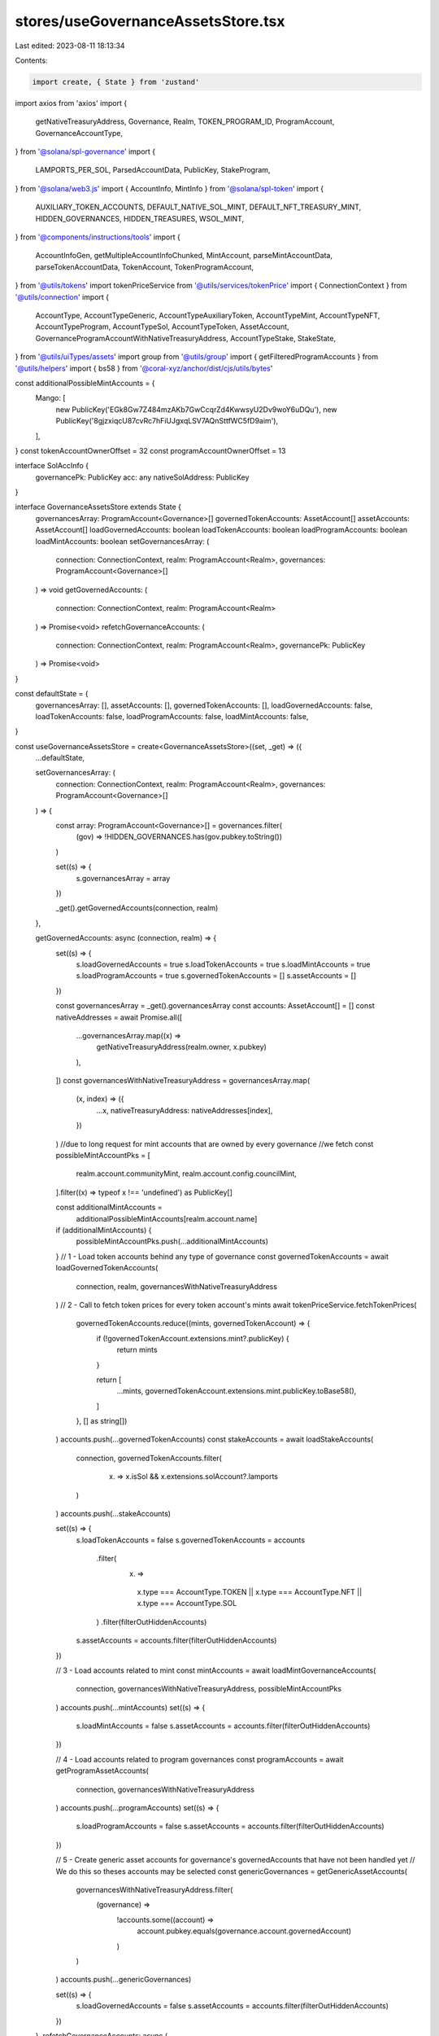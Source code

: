 stores/useGovernanceAssetsStore.tsx
===================================

Last edited: 2023-08-11 18:13:34

Contents:

.. code-block:: tsx

    import create, { State } from 'zustand'
import axios from 'axios'
import {
  getNativeTreasuryAddress,
  Governance,
  Realm,
  TOKEN_PROGRAM_ID,
  ProgramAccount,
  GovernanceAccountType,
} from '@solana/spl-governance'
import {
  LAMPORTS_PER_SOL,
  ParsedAccountData,
  PublicKey,
  StakeProgram,
} from '@solana/web3.js'
import { AccountInfo, MintInfo } from '@solana/spl-token'
import {
  AUXILIARY_TOKEN_ACCOUNTS,
  DEFAULT_NATIVE_SOL_MINT,
  DEFAULT_NFT_TREASURY_MINT,
  HIDDEN_GOVERNANCES,
  HIDDEN_TREASURES,
  WSOL_MINT,
} from '@components/instructions/tools'
import {
  AccountInfoGen,
  getMultipleAccountInfoChunked,
  MintAccount,
  parseMintAccountData,
  parseTokenAccountData,
  TokenAccount,
  TokenProgramAccount,
} from '@utils/tokens'
import tokenPriceService from '@utils/services/tokenPrice'
import { ConnectionContext } from '@utils/connection'
import {
  AccountType,
  AccountTypeGeneric,
  AccountTypeAuxiliaryToken,
  AccountTypeMint,
  AccountTypeNFT,
  AccountTypeProgram,
  AccountTypeSol,
  AccountTypeToken,
  AssetAccount,
  GovernanceProgramAccountWithNativeTreasuryAddress,
  AccountTypeStake,
  StakeState,
} from '@utils/uiTypes/assets'
import group from '@utils/group'
import { getFilteredProgramAccounts } from '@utils/helpers'
import { bs58 } from '@coral-xyz/anchor/dist/cjs/utils/bytes'

const additionalPossibleMintAccounts = {
  Mango: [
    new PublicKey('EGk8Gw7Z484mzAKb7GwCcqrZd4KwwsyU2Dv9woY6uDQu'),
    new PublicKey('8gjzxiqcU87cvRc7hFiUJgxqLSV7AQnSttfWC5fD9aim'),
  ],
}
const tokenAccountOwnerOffset = 32
const programAccountOwnerOffset = 13

interface SolAccInfo {
  governancePk: PublicKey
  acc: any
  nativeSolAddress: PublicKey
}

interface GovernanceAssetsStore extends State {
  governancesArray: ProgramAccount<Governance>[]
  governedTokenAccounts: AssetAccount[]
  assetAccounts: AssetAccount[]
  loadGovernedAccounts: boolean
  loadTokenAccounts: boolean
  loadProgramAccounts: boolean
  loadMintAccounts: boolean
  setGovernancesArray: (
    connection: ConnectionContext,
    realm: ProgramAccount<Realm>,
    governances: ProgramAccount<Governance>[]
  ) => void
  getGovernedAccounts: (
    connection: ConnectionContext,
    realm: ProgramAccount<Realm>
  ) => Promise<void>
  refetchGovernanceAccounts: (
    connection: ConnectionContext,
    realm: ProgramAccount<Realm>,
    governancePk: PublicKey
  ) => Promise<void>
}

const defaultState = {
  governancesArray: [],
  assetAccounts: [],
  governedTokenAccounts: [],
  loadGovernedAccounts: false,
  loadTokenAccounts: false,
  loadProgramAccounts: false,
  loadMintAccounts: false,
}

const useGovernanceAssetsStore = create<GovernanceAssetsStore>((set, _get) => ({
  ...defaultState,

  setGovernancesArray: (
    connection: ConnectionContext,
    realm: ProgramAccount<Realm>,
    governances: ProgramAccount<Governance>[]
  ) => {
    const array: ProgramAccount<Governance>[] = governances.filter(
      (gov) => !HIDDEN_GOVERNANCES.has(gov.pubkey.toString())
    )

    set((s) => {
      s.governancesArray = array
    })

    _get().getGovernedAccounts(connection, realm)
  },

  getGovernedAccounts: async (connection, realm) => {
    set((s) => {
      s.loadGovernedAccounts = true
      s.loadTokenAccounts = true
      s.loadMintAccounts = true
      s.loadProgramAccounts = true
      s.governedTokenAccounts = []
      s.assetAccounts = []
    })

    const governancesArray = _get().governancesArray
    const accounts: AssetAccount[] = []
    const nativeAddresses = await Promise.all([
      ...governancesArray.map((x) =>
        getNativeTreasuryAddress(realm.owner, x.pubkey)
      ),
    ])
    const governancesWithNativeTreasuryAddress = governancesArray.map(
      (x, index) => ({
        ...x,
        nativeTreasuryAddress: nativeAddresses[index],
      })
    )
    //due to long request for mint accounts that are owned by every governance
    //we fetch
    const possibleMintAccountPks = [
      realm.account.communityMint,
      realm.account.config.councilMint,
    ].filter((x) => typeof x !== 'undefined') as PublicKey[]

    const additionalMintAccounts =
      additionalPossibleMintAccounts[realm.account.name]
    if (additionalMintAccounts) {
      possibleMintAccountPks.push(...additionalMintAccounts)
    }
    // 1 - Load token accounts behind any type of governance
    const governedTokenAccounts = await loadGovernedTokenAccounts(
      connection,
      realm,
      governancesWithNativeTreasuryAddress
    )
    // 2 - Call to fetch token prices for every token account's mints
    await tokenPriceService.fetchTokenPrices(
      governedTokenAccounts.reduce((mints, governedTokenAccount) => {
        if (!governedTokenAccount.extensions.mint?.publicKey) {
          return mints
        }

        return [
          ...mints,
          governedTokenAccount.extensions.mint.publicKey.toBase58(),
        ]
      }, [] as string[])
    )
    accounts.push(...governedTokenAccounts)
    const stakeAccounts = await loadStakeAccounts(
      connection,
      governedTokenAccounts.filter(
        (x) => x.isSol && x.extensions.solAccount?.lamports
      )
    )
    accounts.push(...stakeAccounts)

    set((s) => {
      s.loadTokenAccounts = false
      s.governedTokenAccounts = accounts
        .filter(
          (x) =>
            x.type === AccountType.TOKEN ||
            x.type === AccountType.NFT ||
            x.type === AccountType.SOL
        )
        .filter(filterOutHiddenAccounts)
      s.assetAccounts = accounts.filter(filterOutHiddenAccounts)
    })

    // 3 - Load accounts related to mint
    const mintAccounts = await loadMintGovernanceAccounts(
      connection,
      governancesWithNativeTreasuryAddress,
      possibleMintAccountPks
    )
    accounts.push(...mintAccounts)
    set((s) => {
      s.loadMintAccounts = false
      s.assetAccounts = accounts.filter(filterOutHiddenAccounts)
    })

    // 4 - Load accounts related to program governances
    const programAccounts = await getProgramAssetAccounts(
      connection,
      governancesWithNativeTreasuryAddress
    )
    accounts.push(...programAccounts)
    set((s) => {
      s.loadProgramAccounts = false
      s.assetAccounts = accounts.filter(filterOutHiddenAccounts)
    })

    // 5 - Create generic asset accounts for governance's governedAccounts that have not been handled yet
    // We do this so theses accounts may be selected
    const genericGovernances = getGenericAssetAccounts(
      governancesWithNativeTreasuryAddress.filter(
        (governance) =>
          !accounts.some((account) =>
            account.pubkey.equals(governance.account.governedAccount)
          )
      )
    )
    accounts.push(...genericGovernances)

    set((s) => {
      s.loadGovernedAccounts = false
      s.assetAccounts = accounts.filter(filterOutHiddenAccounts)
    })
  },
  refetchGovernanceAccounts: async (
    connection: ConnectionContext,
    realm: ProgramAccount<Realm>,
    governancePk: PublicKey
  ) => {
    set((s) => {
      s.loadGovernedAccounts = false
    })

    const governancesArray = _get().governancesArray.filter((x) =>
      x.pubkey.equals(governancePk)
    )

    const previousAccounts = _get().assetAccounts.filter(
      (x) => !x.governance.pubkey.equals(governancePk)
    )

    const accounts = await getAccountsForGovernances(
      connection,
      realm,
      governancesArray
    )

    set((s) => {
      s.loadGovernedAccounts = false
      s.governedTokenAccounts = [...previousAccounts, ...accounts]
        .filter(
          (x) =>
            x.type === AccountType.TOKEN ||
            x.type === AccountType.NFT ||
            x.type === AccountType.SOL
        )
        .filter(filterOutHiddenAccounts)
      s.assetAccounts = [...previousAccounts, ...accounts].filter(
        filterOutHiddenAccounts
      )
    })
  },
}))
export default useGovernanceAssetsStore

const getTokenAccountObj = async (
  governance: GovernanceProgramAccountWithNativeTreasuryAddress,
  tokenAccount: TokenProgramAccount<AccountInfo>,
  mintAccounts: TokenProgramAccount<MintInfo>[]
): Promise<AccountTypeNFT | AccountTypeToken | null> => {
  const isNftAccount =
    tokenAccount.account.mint.toBase58() === DEFAULT_NFT_TREASURY_MINT

  const mint = mintAccounts.find((x) =>
    x.publicKey.equals(tokenAccount.account.mint)
  )!

  if (isNftAccount) {
    return new AccountTypeNFT(tokenAccount, mint, governance)
  }

  if (
    mint.account.supply &&
    mint.account.supply.cmpn(1) !== 0 &&
    mint.publicKey.toBase58() !== DEFAULT_NATIVE_SOL_MINT
  ) {
    return new AccountTypeToken(tokenAccount, mint!, governance)
  }

  return null
}

const getSolAccountsObj = async (
  connection: ConnectionContext,
  accounts: AssetAccount[],
  solAccountsInfo: SolAccInfo[],
  mintAccounts: TokenProgramAccount<MintAccount>[],
  governances: GovernanceProgramAccountWithNativeTreasuryAddress[]
): Promise<AssetAccount[]> => {
  const solAccounts: AccountTypeSol[] = []

  const wsolMintAccount = mintAccounts.find(
    (x) => x.publicKey.toBase58() === WSOL_MINT
  )! // WSOL should be here

  for (const solAccountInfo of solAccountsInfo) {
    const governance = governances.find((x) =>
      x.pubkey.equals(solAccountInfo.governancePk)
    )! // Governance should be here

    const account = await getSolAccountObj(
      governance,
      connection,
      wsolMintAccount,
      accounts,
      solAccountInfo
    )

    if (account) {
      solAccounts.push(account)
    }
  }

  return solAccounts
}

// Return array without duplicates
const uniquePublicKey = (array: PublicKey[]): PublicKey[] => {
  return Array.from(
    array.reduce((mintsPks, publicKey) => {
      // Transform to string for Set to be able to identify duplicates
      mintsPks.add(publicKey.toBase58())

      return mintsPks
    }, new Set<string>())
  ).map((address) => new PublicKey(address))
}

const getTokenAssetAccounts = async (
  tokenAccounts: {
    publicKey: PublicKey
    account: AccountInfo
  }[],
  governances: GovernanceProgramAccountWithNativeTreasuryAddress[],
  connection: ConnectionContext
) => {
  const accounts: AssetAccount[] = []

  const mintsPks = uniquePublicKey(
    tokenAccounts.map((tokenAccount) => tokenAccount.account.mint)
  )

  // WSOL must be in the mintsPks array
  // WSOL is used as mint for sol accounts to calculate amounts
  if (!mintsPks.some((x) => x.toBase58() === WSOL_MINT)) {
    mintsPks.push(new PublicKey(WSOL_MINT))
  }

  const govNativeSolAddress = governances.map((x) => ({
    governanceAcc: x,
    governancePk: x.pubkey,
    nativeSolAddress: x.nativeTreasuryAddress,
  }))

  const [solAccountsInfo, mintAccounts] = await Promise.all([
    getSolAccountsInfo(connection, govNativeSolAddress),
    getMintAccountsInfo(connection, mintsPks),
  ])

  for (const tokenAccount of tokenAccounts) {
    let governance = governances.find(
      (x) => x.pubkey.toBase58() === tokenAccount.account.owner.toBase58()
    )
    const nativeSolAddress = govNativeSolAddress.find((x) =>
      x.nativeSolAddress.equals(tokenAccount.account.owner)
    )?.nativeSolAddress

    if (!governance && nativeSolAddress) {
      governance = govNativeSolAddress.find((x) =>
        x.nativeSolAddress.equals(nativeSolAddress)
      )?.governanceAcc
    }

    if (governance) {
      const account = await getTokenAccountObj(
        governance!,
        tokenAccount,
        mintAccounts
      )
      if (account) {
        accounts.push(account)
      }
    } else if (
      [...Object.values(AUXILIARY_TOKEN_ACCOUNTS).flatMap((x) => x)].find((x) =>
        x.accounts.includes(tokenAccount.publicKey.toBase58())
      )
    ) {
      const mint = mintAccounts.find(
        (x) => x.publicKey.toBase58() === tokenAccount.account.mint.toBase58()
      )

      if (mint) {
        const account = new AccountTypeAuxiliaryToken(tokenAccount, mint)

        if (account) {
          accounts.push(account)
        }
      }
    }
  }

  const solAccounts = await getSolAccountsObj(
    connection,
    accounts,
    solAccountsInfo,
    mintAccounts,
    governances
  )

  return [...accounts, ...solAccounts]
}

const getMintAccounts = (
  mintGovernances: GovernanceProgramAccountWithNativeTreasuryAddress[],
  mintGovernancesMintInfo: (MintInfo & { publicKey: PublicKey })[]
) => {
  const accounts: AccountTypeMint[] = []
  mintGovernancesMintInfo.forEach((mintAccountInfo, index) => {
    const mintGovernnace = mintGovernances[index]
    if (!mintAccountInfo) {
      throw new Error(
        `Missing mintAccountInfo for: ${mintGovernnace?.pubkey.toBase58()}`
      )
    }
    const account = new AccountTypeMint(mintGovernnace!, mintAccountInfo)
    if (account) {
      accounts.push(account)
    }
  })
  return accounts
}

const getProgramAssetAccounts = async (
  connection: ConnectionContext,
  governancesArray: GovernanceProgramAccountWithNativeTreasuryAddress[]
): Promise<AccountTypeProgram[]> => {
  const possibleOwnersPk = [
    ...governancesArray.map((x) => x.nativeTreasuryAddress),
    ...governancesArray
      .filter(
        (x) =>
          x.account.accountType === GovernanceAccountType.ProgramGovernanceV1 ||
          x.account.accountType === GovernanceAccountType.ProgramGovernanceV2
      )
      .map((x) => x.pubkey),
  ]

  const programs = await getProgramAccountInfo(connection, possibleOwnersPk)

  return programs.map(
    (program) =>
      new AccountTypeProgram(
        governancesArray.find(
          (x) =>
            x.pubkey.equals(program.owner) ||
            x.nativeTreasuryAddress.equals(program.owner)
        )!,
        program.programId,
        program.owner
      )
  )
}

const getGenericAssetAccounts = (
  genericGovernances: GovernanceProgramAccountWithNativeTreasuryAddress[]
): AccountTypeGeneric[] => {
  return genericGovernances.map(
    (programGov) => new AccountTypeGeneric(programGov)
  )
}

const getSolAccountObj = async (
  governance: GovernanceProgramAccountWithNativeTreasuryAddress,
  connection: ConnectionContext,
  mint: TokenProgramAccount<MintInfo>,
  accounts: AssetAccount[],
  { acc, nativeSolAddress }: SolAccInfo
): Promise<AccountTypeSol | null> => {
  if (!acc) {
    return null
  }

  const tokenAccountsOwnedBySolAccountInfo = await connection.current.getTokenAccountsByOwner(
    nativeSolAddress,
    {
      programId: TOKEN_PROGRAM_ID,
    }
  )

  const tokenAccountsOwnedBySolAccounts = tokenAccountsOwnedBySolAccountInfo.value.map(
    ({ pubkey: publicKey, account: { data: encodedData } }) => {
      const data = Buffer.from(encodedData)
      const account = parseTokenAccountData(publicKey, data)
      return { publicKey, account }
    }
  )

  const groups = group(tokenAccountsOwnedBySolAccounts)

  const mintAccounts = (
    await Promise.all(
      groups.map((group) => {
        if (!group.length) {
          return []
        }

        return getMintAccountsInfo(
          connection,
          group.map((x) => x.account.mint)
        )
      })
    )
  ).flat()

  for (const acc of tokenAccountsOwnedBySolAccounts) {
    const account = await getTokenAccountObj(governance, acc, mintAccounts)

    if (account) {
      accounts.push(account)
    }
  }

  const minRentAmount = await connection.current.getMinimumBalanceForRentExemption(
    0
  )

  const solAccount = acc as AccountInfoGen<Buffer | ParsedAccountData>

  solAccount.lamports =
    solAccount.lamports !== 0
      ? solAccount.lamports - minRentAmount
      : solAccount.lamports

  return new AccountTypeSol(mint, nativeSolAddress, solAccount, governance)
}

const filterOutHiddenAccounts = (x: AssetAccount) => {
  const pubkey = typeof x.pubkey === 'string' ? x.pubkey : x.pubkey.toBase58()
  return (
    HIDDEN_TREASURES.findIndex((x) => x === pubkey) === -1 &&
    (!x.extensions.token ||
      !x.extensions.token?.account.isFrozen ||
      x.type !== AccountType.GENERIC)
  )
}

// Return array without duplicates
const uniqueGovernedTokenAccounts = (
  assetAccounts: AssetAccount[]
): AssetAccount[] => {
  const existing = new Set<string>()
  const deduped: AssetAccount[] = []

  for (const account of assetAccounts) {
    if (!existing.has(account.pubkey.toBase58())) {
      existing.add(account.pubkey.toBase58())
      deduped.push(account)
    }
  }

  return deduped
}

const getMintAccountsInfo = async (
  { endpoint, current: { commitment } }: ConnectionContext,
  publicKeys: PublicKey[]
): Promise<TokenProgramAccount<MintAccount>[]> => {
  const { data: mintAccountsJson } = await axios.post(
    endpoint,
    publicKeys.map((pubkey) => {
      const id = pubkey.toBase58()

      return {
        jsonrpc: '2.0',
        id,
        method: 'getAccountInfo',
        params: [
          id,
          {
            commitment,
            encoding: 'base64',
          },
        ],
      }
    })
  )

  if (!mintAccountsJson) {
    throw new Error(
      `Cannot load information about mint accounts ${publicKeys.map((x) =>
        x.toBase58()
      )}`
    )
  }

  return mintAccountsJson.map(
    ({
      result: {
        value: {
          data: [encodedData],
        },
      },
      id,
    }) => {
      const publicKey = new PublicKey(id)
      const data = Buffer.from(encodedData, 'base64')
      const account = parseMintAccountData(data)
      return { publicKey, account }
    }
  )
}

const getTokenAccountsInfo = async (
  { endpoint, current: { commitment } }: ConnectionContext,
  publicKeys: PublicKey[]
): Promise<TokenProgramAccount<TokenAccount>[]> => {
  const { data: tokenAccountsInfoJson } = await axios.post<
    unknown,
    {
      data: {
        result: {
          account: {
            data: [string, 'base64']
          }
          pubkey: string
        }[]
      }[]
    }
  >(
    endpoint,
    publicKeys.map((publicKey) => ({
      jsonrpc: '2.0',
      id: 1,
      method: 'getProgramAccounts',
      params: [
        TOKEN_PROGRAM_ID.toBase58(),
        {
          commitment,
          encoding: 'base64',
          filters: [
            {
              // number of bytes
              dataSize: 165,
            },
            {
              memcmp: {
                // number of bytes
                offset: tokenAccountOwnerOffset,
                bytes: publicKey.toBase58(),
              },
            },
          ],
        },
      ],
    }))
  )

  if (!tokenAccountsInfoJson) {
    throw new Error(
      `Cannot load information about token accounts ${publicKeys.map((x) =>
        x.toBase58()
      )}`
    )
  }

  return tokenAccountsInfoJson.reduce((tokenAccountsInfo, { result }) => {
    result.forEach(
      ({
        account: {
          data: [encodedData],
        },
        pubkey,
      }) => {
        const publicKey = new PublicKey(pubkey)
        const data = Buffer.from(encodedData, 'base64')
        const account = parseTokenAccountData(publicKey, data)
        tokenAccountsInfo.push({ publicKey, account })
      }
    )

    return tokenAccountsInfo
  }, [] as TokenProgramAccount<TokenAccount>[])
}

const getSolAccountsInfo = async (
  connection: ConnectionContext,
  publicKeys: { governancePk: PublicKey; nativeSolAddress: PublicKey }[]
): Promise<SolAccInfo[]> => {
  const { data: solAccountsJson } = await axios.post<
    unknown,
    {
      data: {
        result: {
          value: null | {
            data: [string, 'base64']
          }
        }
      }[]
    }
  >(
    connection.endpoint,
    publicKeys.map((x) => ({
      jsonrpc: '2.0',
      id: 1,
      method: 'getAccountInfo',
      params: [
        x.nativeSolAddress.toBase58(),
        {
          commitment: connection.current.commitment,
          encoding: 'jsonParsed',
        },
      ],
    }))
  )

  if (!solAccountsJson.length) {
    return []
  }

  return (
    solAccountsJson
      .flatMap(({ result: { value } }, index: number) => {
        return {
          acc: value,
          ...publicKeys[index],
        }
      })
      // Remove null values
      .filter(({ acc }) => acc)
  )
}

const loadMintGovernanceAccounts = async (
  connection: ConnectionContext,
  governances: GovernanceProgramAccountWithNativeTreasuryAddress[],
  possibleMintAccountPks: PublicKey[]
) => {
  const nativeAccountAddresses = governances.map((x) => x.nativeTreasuryAddress)
  const possibleMintAccounts = await getMultipleAccountInfoChunked(
    connection.current,
    possibleMintAccountPks
  )
  const mintGovernances: GovernanceProgramAccountWithNativeTreasuryAddress[] = []
  const mintAccounts: (MintInfo & { publicKey: PublicKey })[] = []
  for (const index in possibleMintAccounts) {
    const possibleMintAccount = possibleMintAccounts[index]
    const pk = possibleMintAccountPks[index]
    if (possibleMintAccount) {
      const data = Buffer.from(possibleMintAccount.data)
      const parsedMintInfo = parseMintAccountData(data) as MintInfo
      const ownerGovernance = governances.find(
        (g) =>
          parsedMintInfo?.mintAuthority &&
          g.pubkey.equals(parsedMintInfo.mintAuthority)
      )
      const solAccountPk = nativeAccountAddresses.find(
        (x) =>
          parsedMintInfo?.mintAuthority &&
          x.equals(parsedMintInfo.mintAuthority)
      )
      if (ownerGovernance || solAccountPk) {
        mintGovernances.push(
          solAccountPk
            ? governances[
                nativeAccountAddresses.findIndex((x) => x.equals(solAccountPk))
              ]
            : ownerGovernance!
        )
        mintAccounts.push({ ...parsedMintInfo, publicKey: pk })
      }
    }
  }
  return getMintAccounts(mintGovernances, mintAccounts)
}

const loadGovernedTokenAccounts = async (
  connection: ConnectionContext,
  realm: ProgramAccount<Realm>,
  governancesArray: GovernanceProgramAccountWithNativeTreasuryAddress[]
): Promise<AssetAccount[]> => {
  console.log('loadGovernedTokenAccounts has been called')
  const auxiliaryTokenAccounts: typeof AUXILIARY_TOKEN_ACCOUNTS[keyof typeof AUXILIARY_TOKEN_ACCOUNTS] = AUXILIARY_TOKEN_ACCOUNTS[
    realm.account.name
  ]?.length
    ? AUXILIARY_TOKEN_ACCOUNTS[realm.account.name]
    : []

  const tokenAccountsOwnedByGovernances = uniquePublicKey([
    ...governancesArray.map((x) => x.nativeTreasuryAddress),
    ...governancesArray.map((g) => g.pubkey),
    ...auxiliaryTokenAccounts.map((x) => new PublicKey(x.owner)),
  ])

  const tokenAccountsInfo = (
    await Promise.all(
      // Load infos in batch, cannot load 9999 accounts within one request
      group(tokenAccountsOwnedByGovernances, 100).map((group) =>
        getTokenAccountsInfo(connection, group)
      )
    )
  ).flat()

  const governedTokenAccounts = (
    await Promise.all(
      // Load infos in batch, cannot load 9999 accounts within one request
      group(tokenAccountsInfo).map((group) =>
        getTokenAssetAccounts(group, governancesArray, connection)
      )
    )
  ).flat()

  // Remove potential accounts duplicate
  return uniqueGovernedTokenAccounts(governedTokenAccounts)
}

const loadStakeAccounts = async (
  connection: ConnectionContext,
  solAccounts: AssetAccount[]
) => {
  const accountsNotYetStaked = await Promise.all(
    solAccounts.map((x) =>
      getFilteredProgramAccounts(connection.current, StakeProgram.programId, [
        {
          memcmp: {
            offset: 0,
            bytes: bs58.encode([1, 0, 0, 0]),
          },
        },
        {
          memcmp: {
            offset: 44,
            bytes: x.extensions.transferAddress,
          },
        },
      ])
    )
  )
  const accountsStaked = await Promise.all(
    solAccounts.map((x) =>
      getFilteredProgramAccounts(connection.current, StakeProgram.programId, [
        {
          memcmp: {
            offset: 0,
            bytes: bs58.encode([2, 0, 0, 0]),
          },
        },
        {
          memcmp: {
            offset: 44,
            bytes: x.extensions.transferAddress,
          },
        },
      ])
    )
  )
  const accountsNotYetStakedMapped = accountsNotYetStaked.flatMap((x, idx) =>
    x.map((stake) => ({ ...stake, governance: solAccounts[idx].governance }))
  )
  const accountsStakedMapped = accountsStaked.flatMap((x, idx) =>
    x.map((stake) => ({ ...stake, governance: solAccounts[idx].governance }))
  )

  return [
    ...accountsNotYetStakedMapped.map(
      (x) =>
        new AccountTypeStake(
          x.governance,
          x.publicKey,
          StakeState.Inactive,
          null,
          x.accountInfo.lamports / LAMPORTS_PER_SOL
        )
    ),
    ...accountsStakedMapped.map(
      (x) =>
        new AccountTypeStake(
          x.governance,
          x.publicKey,
          StakeState.Active,
          PublicKey.decode(x.accountInfo.data.slice(124, 124 + 32)),
          x.accountInfo.lamports / LAMPORTS_PER_SOL
        )
    ),
  ]
}

const getAccountsForGovernances = async (
  connection: ConnectionContext,
  realm: ProgramAccount<Realm>,
  governancesArray: ProgramAccount<Governance>[]
): Promise<
  (AccountTypeMint | AccountTypeProgram | AssetAccount | AccountTypeGeneric)[]
> => {
  const nativeAddresses = await Promise.all([
    ...governancesArray.map((x) =>
      getNativeTreasuryAddress(realm.owner, x.pubkey)
    ),
  ])
  const governancesWithNativeTreasuryAddress = governancesArray.map(
    (x, index) => ({
      ...x,
      nativeTreasuryAddress: nativeAddresses[index],
    })
  )
  //due to long request for mint accounts that are owned by every governance
  //we fetch
  const possibleMintAccountPks = [
    realm.account.communityMint,
    realm.account.config.councilMint,
  ].filter((x) => typeof x !== 'undefined') as PublicKey[]

  const additionalMintAccounts =
    additionalPossibleMintAccounts[realm.account.name]
  if (additionalMintAccounts) {
    possibleMintAccountPks.push(...additionalMintAccounts)
  }
  // 1 - Load accounts related to program governances
  // 2 - Load token accounts behind any type of governance
  // 3 - Load accounts related to mint
  const [
    programAccounts,
    governedTokenAccounts,
    mintAccounts,
  ] = await Promise.all([
    getProgramAssetAccounts(connection, governancesWithNativeTreasuryAddress),
    loadGovernedTokenAccounts(
      connection,
      realm,
      governancesWithNativeTreasuryAddress
    ),
    loadMintGovernanceAccounts(
      connection,
      governancesWithNativeTreasuryAddress,
      possibleMintAccountPks
    ),
  ])

  // 4 - Call to fetch token prices for every token account's mints
  await tokenPriceService.fetchTokenPrices(
    governedTokenAccounts.reduce((mints, governedTokenAccount) => {
      if (!governedTokenAccount.extensions.mint?.publicKey) {
        return mints
      }

      return [
        ...mints,
        governedTokenAccount.extensions.mint.publicKey.toBase58(),
      ]
    }, [] as string[])
  )

  const accounts = [
    ...mintAccounts,
    ...programAccounts,
    ...governedTokenAccounts,
  ]

  // 5 - Create generic asset accounts for governance's governedAccounts that have not been handled yet
  // We do this so theses accounts may be selected
  const genericGovernances = getGenericAssetAccounts(
    governancesWithNativeTreasuryAddress.filter(
      (governance) =>
        !accounts.some((account) =>
          account.pubkey.equals(governance.account.governedAccount)
        )
    )
  )

  return [...accounts, ...genericGovernances]
}

const getProgramAccountInfo = async (
  { endpoint, current }: ConnectionContext,
  publicKeys: PublicKey[]
): Promise<{ owner: PublicKey; programId: PublicKey }[]> => {
  let result: { owner: PublicKey; programId: PublicKey }[] = []
  try {
    const { data: executableAccountInfoJson } = await axios.post<
      unknown,
      {
        data: {
          result: {
            account: {
              data: [string, 'base64']
            }
            pubkey: string
          }[]
          id: string
        }[]
      }
    >(
      endpoint,
      publicKeys.map((publicKey) => ({
        jsonrpc: '2.0',
        id: publicKey.toBase58(),
        method: 'getProgramAccounts',
        params: [
          'BPFLoaderUpgradeab1e11111111111111111111111',
          {
            commitment: current.commitment,
            encoding: 'base64',
            filters: [
              {
                memcmp: {
                  offset: programAccountOwnerOffset,
                  bytes: publicKey.toBase58(),
                },
              },
            ],
            dataSlice: {
              offset: 0,
              length: 0,
            },
          },
        ],
      }))
    )
    if (executableAccountInfoJson && executableAccountInfoJson.length) {
      const executableDataPks = executableAccountInfoJson.reduce(
        (executableAccountInfo, { result, id }) => {
          result.forEach(({ pubkey }) => {
            const executableDataPk = new PublicKey(pubkey)
            executableAccountInfo.push({
              executableDataPk: executableDataPk,
              owner: new PublicKey(id),
            })
          })

          return executableAccountInfo
        },
        [] as { owner: PublicKey; executableDataPk: PublicKey }[]
      )
      if (executableDataPks.length) {
        const { data: programAccountInfoJson } = await axios.post<
          unknown,
          {
            data: {
              result: {
                account: {
                  data: [string, 'base64']
                }
                pubkey: string
              }[]
              id: string
            }[]
          }
        >(
          endpoint,
          executableDataPks.map((obj) => ({
            jsonrpc: '2.0',
            id: obj.owner,
            method: 'getProgramAccounts',
            params: [
              'BPFLoaderUpgradeab1e11111111111111111111111',
              {
                commitment: current.commitment,
                encoding: 'base64',
                filters: [
                  {
                    memcmp: {
                      offset: 4,
                      bytes: obj.executableDataPk.toBase58(),
                    },
                  },
                ],
                dataSlice: {
                  offset: 0,
                  length: 0,
                },
              },
            ],
          }))
        )
        if (programAccountInfoJson && programAccountInfoJson.length) {
          const programDataPks = programAccountInfoJson.reduce(
            (programAccountInfo, { result, id }) => {
              result.forEach(({ pubkey }) => {
                const programId = new PublicKey(pubkey)
                programAccountInfo.push({ programId, owner: new PublicKey(id) })
              })

              return programAccountInfo
            },
            [] as { owner: PublicKey; programId: PublicKey }[]
          )
          result = programDataPks
        }
      }
    }
  } catch (e) {
    console.log('unable to fetch programs owned by DAO', e)
  }

  return result
}


